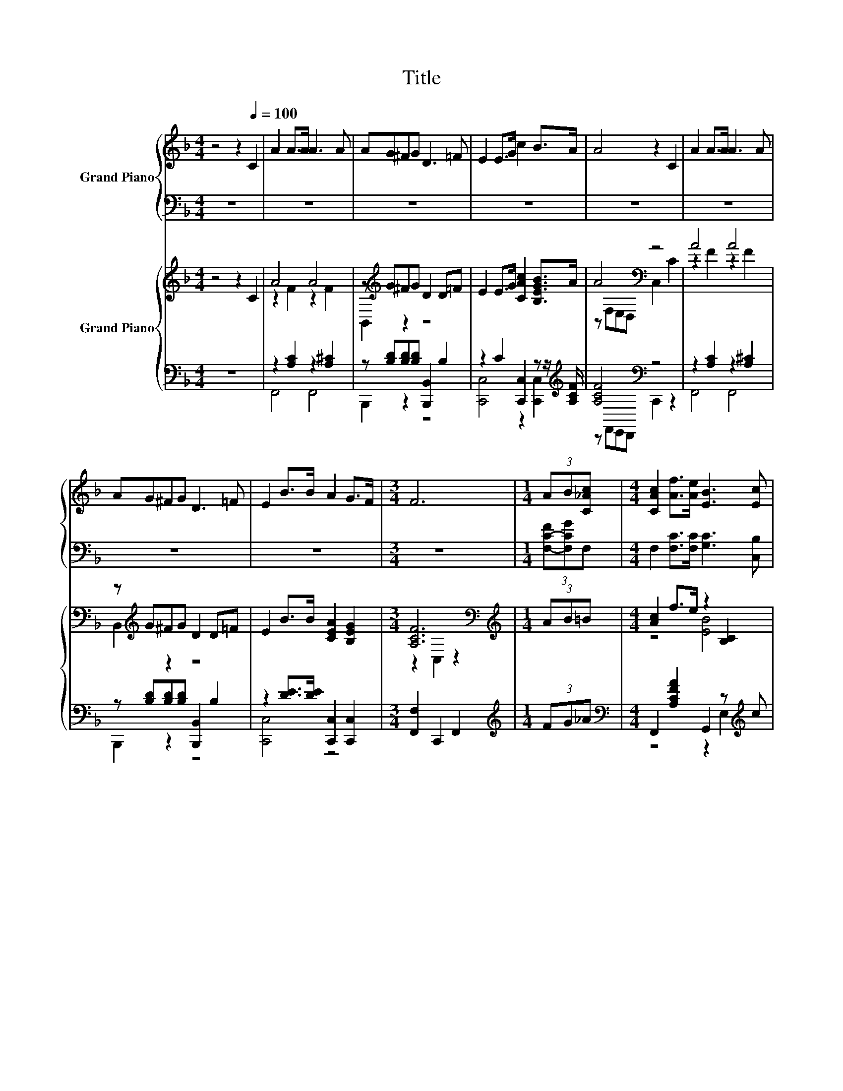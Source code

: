 X:1
T:Title
%%score { 1 | ( 2 3 ) } { ( 4 6 ) | ( 5 7 ) }
L:1/8
M:4/4
K:F
V:1 treble nm="Grand Piano"
V:2 bass 
V:3 bass 
V:4 treble nm="Grand Piano"
V:6 treble 
V:5 bass 
V:7 bass 
V:1
 z4 z2[Q:1/4=100] C2 | A2 A>A A3 A | AG^FG D3 =F | E2 E>G c2 B>A | A4 z2 C2 | A2 A>A A3 A | %6
 AG^FG D3 =F | E2 B>B A2 G>F |[M:3/4] F6 |[M:1/4] (3AB[C_Ac] |[M:4/4] [CAc]2 [Af]>[Ae] [EB]3 [Ec] | %11
 [Ed]2 [Ge]>[Ed] c4 | F2 E>D FEEG | c2 [EG]>[E_A] [F=A]3 [GB] | [Ac]2 [Af]>[Ae] [EB]3 [Ec] | %15
 [Ed]2 [Ge]>[Ed] [Fc]4 | [DAd] [DAd]2 [DA] [DAc][DGB][CDA][B,DG] | %17
[M:35/32] [Fc]2 g3/2-(3:2:6g3/4-g/8f3/4-f/8f3/4-f/8- f3- f/ |] %18
V:2
 z8 | z8 | z8 | z8 | z8 | z8 | z8 | z8 |[M:3/4] z6 |[M:1/4] (3[F,-C-F][F,CG]F, | %10
[M:4/4] F,2 [F,C]>[F,C] [G,C]3 [C,B,] | [C,B,]2 [C,B,]>[C,B,] [F,A,F]4 | [F,A,C]2 C>C [G,B,C]2 CC | %13
 [G,B,E]2 [C,C]>[C,C] [F,C]3 [F,C] | [F,C]2 [F,C]>[F,C] [G,C]3 [C,B,] | %15
 [C,B,]2 [C,B,]>[C,B,] [F,A,]4 | ^F, F,2 F, G,G,,A,,B,, | %17
[M:35/32] [C,A,]2 [C,B,CE]3/2-(3:2:6[C,B,CE]3/4-[C,B,CE]/8[F,A,CF]3/4-[F,A,CF]/8[F,,F,A,CF]3/4-[F,,F,A,CF]/8- [F,,F,A,CF]3- [F,,F,A,CF]/ |] %18
V:3
 x8 | x8 | x8 | x8 | x8 | x8 | x8 | x8 |[M:3/4] x6 |[M:1/4] x2 |[M:4/4] x8 | x8 | %12
 z2 [C,A,]2 z2 [C,B,]2 | x8 | x8 | x8 | x8 |[M:35/32] x35/4 |] %18
V:4
 z4 z2 C2 | A4 A4 | z[K:treble] G^FG D2 D=F | E2 E>G [CAc]2 [B,EGB]>A | A4[K:bass] z4 | A4 A4 | %6
 z[K:treble] G^FG D2 D=F | E2 B>B [CEA]2 [B,EG]2 |[M:3/4] [A,CF]6[K:bass] | %9
[M:1/4][K:treble] (3AB=B |[M:4/4] [Ac]2 f>e z2 [B,C]2 | z4 [Ac]4 | F2 z2 z2 .E2 | %13
 [CEc]2 G>_A z2 [A,CF]2 | [FA]2 [Af]>e z2 [B,C]2 | z4 [Ac]4 | [DAd] .[DAd]3 [Ac][DGB][C^FA][B,DG] | %17
[M:35/32] [Fc]2 [B,CE]3/2-(3:2:6[B,CE]3/4-[B,CE]/8[A,CF]3/4-[A,CF]/8[A,CF]3/4-[A,CF]/8- [A,CF]3- [A,CF]/ |] %18
V:5
 z8 | z2 [A,C]2 z2 [A,^C]2 | z [B,D][B,D][B,D] [B,,,B,,]2 B,2 | %3
 z2 C2 [C,,C,]2 z z/[K:treble] [A,CF]/ | [A,CF]4[K:bass] z4 | z2 [A,C]2 z2 [A,^C]2 | %6
 z [B,D][B,D][B,D] [B,,,B,,]2 B,2 | z2 [DE]>[DE] [C,,C,]2 [C,,C,]2 |[M:3/4] [F,,F,]2 C,,2 F,,2 | %9
[M:1/4][K:treble] (3FG_A |[M:4/4][K:bass] F,,2 [A,CFA]2 G,,2 z[K:treble] c | %11
 z2 [CE]2[K:treble][K:bass] z4 | [F,,C,]2 [C,,C,]2 z [B,C] [C,,C,]2 | %13
 [G,,C,]2 [C,,C,]2 [F,,C,]2 [C,,C,]2 | z2[K:treble] [A,CF]2[K:bass] z2 E,2[K:treble] | %15
 z2 [B,CE]2[K:treble][K:bass] z4 | .[^F,,^F,]2 z[K:treble] A D[K:bass]G,,A,,B,, | %17
[M:35/32] [C,A,C]2 [C,,C,]3/2-(3:2:6[C,,C,]3/4-[C,,C,]/8[F,,C,]3/4-[F,,C,]/8[F,,C,]3/4-[F,,C,]/8- [F,,C,]3- [F,,C,]/ |] %18
V:6
 x8 | z2 F2 z2 F2 | B,,2[K:treble] z2 z4 | x8 | z[K:bass] F,E,D, C,2 C2 | z2 F2 z2 F2 | %6
 B,,2[K:treble] z2 z4 | x8 |[M:3/4] z2[K:bass] C,2 z2 |[M:1/4][K:treble] x2 |[M:4/4] z4 [EB]4 | %11
 [Bd]2 [ce]>d z2 [CF]2 | A,2- [A,-E]>[A,D] FE[B,C]-[B,CG] | z2 [CE]2 =A4 | z4 [EB]4 | %15
 [Bd]2 [ce]>d z2 [CF]2 | x8 |[M:35/32] x35/4 |] %18
V:7
 x8 | F,,4 F,,4 | B,,,2 z2 z4 | [C,,C,]4 z2 [C,,C,]2[K:treble] | z[K:bass] F,,E,,D,, C,,2 z2 | %5
 F,,4 F,,4 | B,,,2 z2 z4 | [C,,C,]4 z4 |[M:3/4] x6 |[M:1/4][K:treble] x2 | %10
[M:4/4][K:bass] z4 z2 E,2[K:treble] | [C,,C,]2 z z/[K:treble] B/[K:bass] F,,2 A,2 | %12
 z4 [G,,C,]2 z2 | x8 | F,,2[K:treble] z z/ A/[K:bass] G,,2 z[K:treble] c | %15
 [C,,C,]2 z z/[K:treble] B/[K:bass] F,,2 A,2 | z [^F,,^F,]3[K:treble] z4[K:bass] | %17
[M:35/32] x35/4 |] %18

